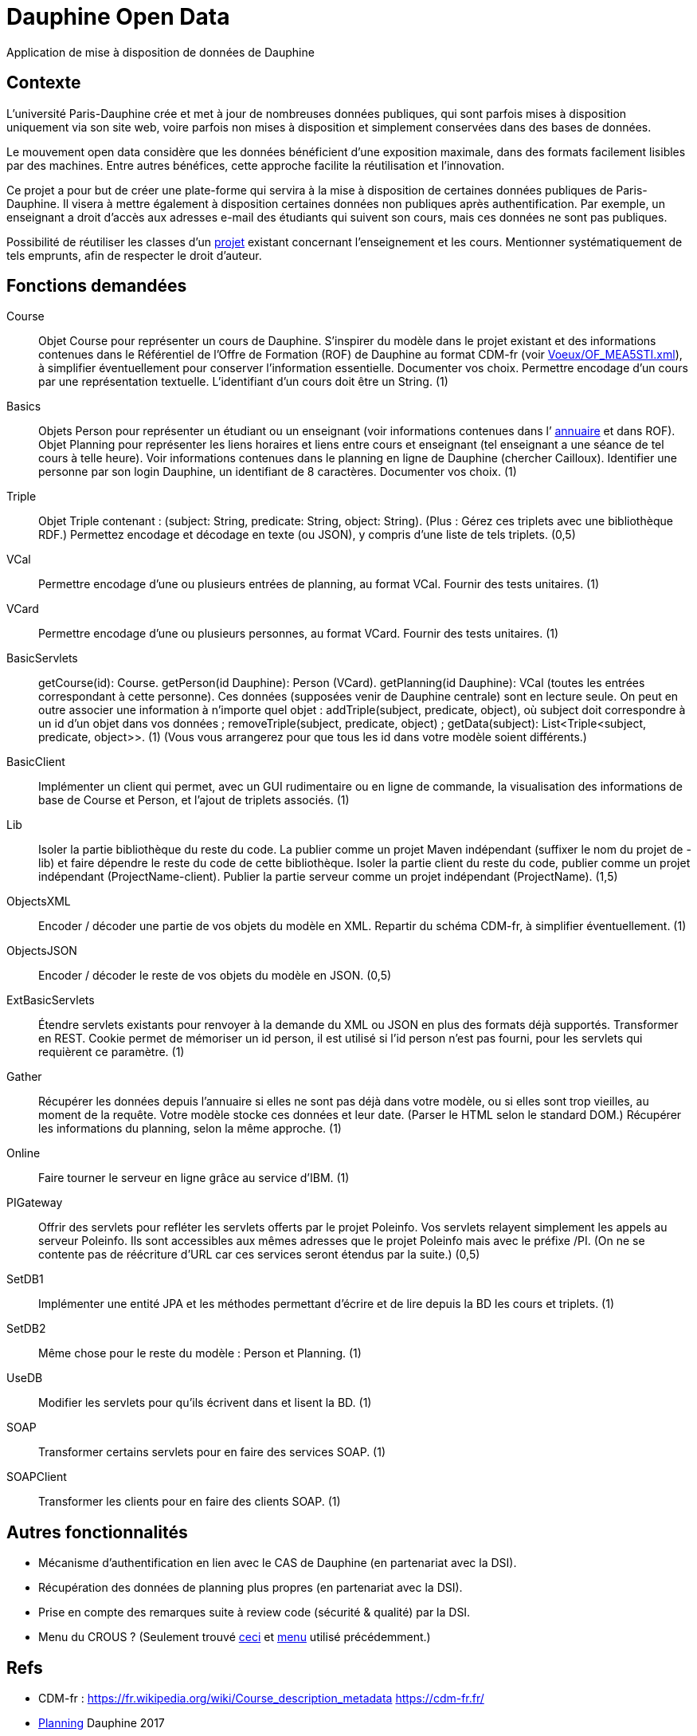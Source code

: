 = Dauphine Open Data

Application de mise à disposition de données de Dauphine

== Contexte
L’université Paris-Dauphine crée et met à jour de nombreuses données publiques, qui sont parfois mises à disposition uniquement via son site web, voire parfois non mises à disposition et simplement conservées dans des bases de données.

Le mouvement open data considère que les données bénéficient d’une exposition maximale, dans des formats facilement lisibles par des machines. Entre autres bénéfices, cette approche facilite la réutilisation et l’innovation.

Ce projet a pour but de créer une plate-forme qui servira à la mise à disposition de certaines données publiques de Paris-Dauphine. Il visera à mettre également à disposition certaines données non publiques après authentification. Par exemple, un enseignant a droit d’accès aux adresses e-mail des étudiants qui suivent son cours, mais ces données ne sont pas publiques.

//Ce projet sera développé en collaboration avec la Direction des Systèmes d’Information (DSI) de Dauphine.

Possibilité de réutiliser les classes d’un https://github.com/oliviercailloux/Teach-planning[projet] existant concernant l’enseignement et les cours. Mentionner systématiquement de tels emprunts, afin de respecter le droit d’auteur.

== Fonctions demandées
// 18,5
Course:: Objet Course pour représenter un cours de Dauphine. S’inspirer du modèle dans le projet existant et des informations contenues dans le Référentiel de l’Offre de Formation (ROF) de Dauphine au format CDM-fr (voir link:Voeux/OF_MEA5STI.xml[]), à simplifier éventuellement pour conserver l’information essentielle. Documenter vos choix. Permettre encodage d’un cours par une représentation textuelle. L’identifiant d’un cours doit être un String. (1)
Basics:: Objets Person pour représenter un étudiant ou un enseignant (voir informations contenues dans l’ link:https://www.ent.dauphine.fr/Annuaire/index.php?param0=fiche&param1=ocailloux[annuaire] et dans ROF). Objet Planning pour représenter les liens horaires et liens entre cours et enseignant (tel enseignant a une séance de tel cours à telle heure). Voir informations contenues dans le planning en ligne de Dauphine (chercher Cailloux). Identifier une personne par son login Dauphine, un identifiant de 8 caractères. Documenter vos choix. (1)
Triple:: Objet Triple contenant : (subject: String, predicate: String, object: String). (Plus : Gérez ces triplets avec une bibliothèque RDF.) Permettez encodage et décodage en texte (ou JSON), y compris d’une liste de tels triplets. (0,5)
VCal:: Permettre encodage d’une ou plusieurs entrées de planning, au format VCal. Fournir des tests unitaires. (1)
VCard:: Permettre encodage d’une ou plusieurs personnes, au format VCard. Fournir des tests unitaires. (1)
BasicServlets:: getCourse(id): Course. getPerson(id Dauphine): Person (VCard). getPlanning(id Dauphine): VCal (toutes les entrées correspondant à cette personne). Ces données (supposées venir de Dauphine centrale) sont en lecture seule. On peut en outre associer une information à n’importe quel objet : addTriple(subject, predicate, object), où subject doit correspondre à un id d’un objet dans vos données ; removeTriple(subject, predicate, object) ; getData(subject): List<Triple<subject, predicate, object>>. (1) (Vous vous arrangerez pour que tous les id dans votre modèle soient différents.)
BasicClient:: Implémenter un client qui permet, avec un GUI rudimentaire ou en ligne de commande, la visualisation des informations de base de Course et Person, et l’ajout de triplets associés. (1)
Lib:: Isoler la partie bibliothèque du reste du code. La publier comme un projet Maven indépendant (suffixer le nom du projet de -lib) et faire dépendre le reste du code de cette bibliothèque. Isoler la partie client du reste du code, publier comme un projet indépendant (ProjectName-client). Publier la partie serveur comme un projet indépendant (ProjectName). (1,5)
ObjectsXML:: Encoder / décoder une partie de vos objets du modèle en XML. Repartir du schéma CDM-fr, à simplifier éventuellement. (1)
ObjectsJSON:: Encoder / décoder le reste de vos objets du modèle en JSON. (0,5)
ExtBasicServlets:: Étendre servlets existants pour renvoyer à la demande du XML ou JSON en plus des formats déjà supportés. Transformer en REST. Cookie permet de mémoriser un id person, il est utilisé si l’id person n’est pas fourni, pour les servlets qui requièrent ce paramètre. (1)
Gather:: Récupérer les données depuis l’annuaire si elles ne sont pas déjà dans votre modèle, ou si elles sont trop vieilles, au moment de la requête. Votre modèle stocke ces données et leur date. (Parser le HTML selon le standard DOM.) Récupérer les informations du planning, selon la même approche. (1)
Online:: Faire tourner le serveur en ligne grâce au service d’IBM. (1)
PIGateway:: Offrir des servlets pour refléter les servlets offerts par le projet Poleinfo. Vos servlets relayent simplement les appels au serveur Poleinfo. Ils sont accessibles aux mêmes adresses que le projet Poleinfo mais avec le préfixe /PI. (On ne se contente pas de réécriture d’URL car ces services seront étendus par la suite.) (0,5)
SetDB1:: Implémenter une entité JPA et les méthodes permettant d’écrire et de lire depuis la BD les cours et triplets. (1)
SetDB2:: Même chose pour le reste du modèle : Person et Planning. (1)
UseDB:: Modifier les servlets pour qu’ils écrivent dans et lisent la BD. (1)
SOAP:: Transformer certains servlets pour en faire des services SOAP. (1)
SOAPClient:: Transformer les clients pour en faire des clients SOAP. (1)

== Autres fonctionnalités
* Mécanisme d’authentification en lien avec le CAS de Dauphine (en partenariat avec la DSI).
* Récupération des données de planning plus propres (en partenariat avec la DSI).
* Prise en compte des remarques suite à review code (sécurité & qualité) par la DSI.
* Menu du CROUS ? (Seulement trouvé http://www.dauphine.fr/fr/universite/campus/campus-porte-dauphine/restauration.html[ceci] et http://www.mso.dauphine.fr/fileadmin/mediatheque/mso/images/Menu_GRILL.pdf[menu] utilisé précédemment.)

== Refs
* CDM-fr : https://fr.wikipedia.org/wiki/Course_description_metadata https://cdm-fr.fr/
* https://planning.dauphine.fr/direct/index.jsp?data=767bdec461375cab4e1db9324b2b295a450c06489b0765a5db849b3aa84b0275dead10e6e85e1fd6e0fa50826f0818af8d95b75bb9e1e194[Planning] Dauphine 2017

